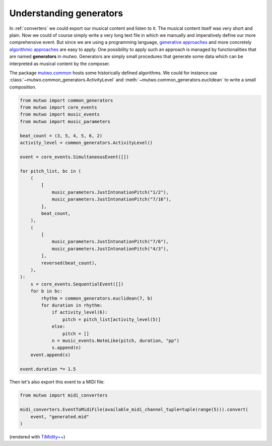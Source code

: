 Understanding generators
========================

In :ref:`converters` we could export our musical content and listen to it.
The musical content itself was very short and plain.
Now we could of course simply write a very long text file in which we manually and imperatively define our more comprehensive event.
But since we are using a programming language, `generative approaches <https://en.wikipedia.org/wiki/Generative_art>`_ and more concretely `algorithmic approaches <https://en.wikipedia.org/wiki/Algorithmic_art>`_ are easy to apply.
One possibility to apply such an approach is managed by functionalities that are named **generators** in *mutwo*.
Generators are simply small procedures that generate some data which can be interpreted as musical content by the composer.

The package `mutwo.common <https://pypi.org/project/mutwo.common/>`_ hosts some historically defined algorithms.
We could for instance use :class:`~mutwo.common_generators.ActivityLevel` and :meth:`~mutwo.common_generators.euclidean` to write a small composition.

.. code-block:: python

    from mutwo import common_generators
    from mutwo import core_events
    from mutwo import music_events
    from mutwo import music_parameters

    beat_count = (3, 5, 4, 5, 6, 2)
    activity_level = common_generators.ActivityLevel()

    event = core_events.SimultaneousEvent([])

    for pitch_list, bc in (
        (
            [
                music_parameters.JustIntonationPitch("1/2"),
                music_parameters.JustIntonationPitch("7/16"),
            ],
            beat_count,
        ),
        (
            [
                music_parameters.JustIntonationPitch("7/6"),
                music_parameters.JustIntonationPitch("4/3"),
            ],
            reversed(beat_count),
        ),
    ):
        s = core_events.SequentialEvent([])
        for b in bc:
            rhythm = common_generators.euclidean(7, b)
            for duration in rhythm:
                if activity_level(6):
                    pitch = pitch_list[activity_level(5)]
                else:
                    pitch = []
                n = music_events.NoteLike(pitch, duration, "pp")
                s.append(n)
        event.append(s)

    event.duration *= 1.5

Then let's also export this event to a MIDI file:

.. code-block:: python

    from mutwo import midi_converters

    midi_converters.EventToMidiFile(available_midi_channel_tuple=tuple(range(5))).convert(
        event, "generated.mid"
    )

.. raw:: html

    <audio controls="controls">
      <source src="generated.ogg" type="audio/ogg">
      Your browser does not support the <code>audio</code> element. 
    </audio>

(rendered with `TiMidity++ <https://timidity.sourceforge.net/>`_)

